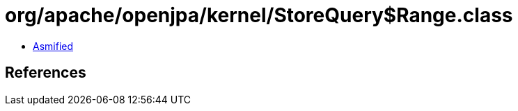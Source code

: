 = org/apache/openjpa/kernel/StoreQuery$Range.class

 - link:StoreQuery$Range-asmified.java[Asmified]

== References

